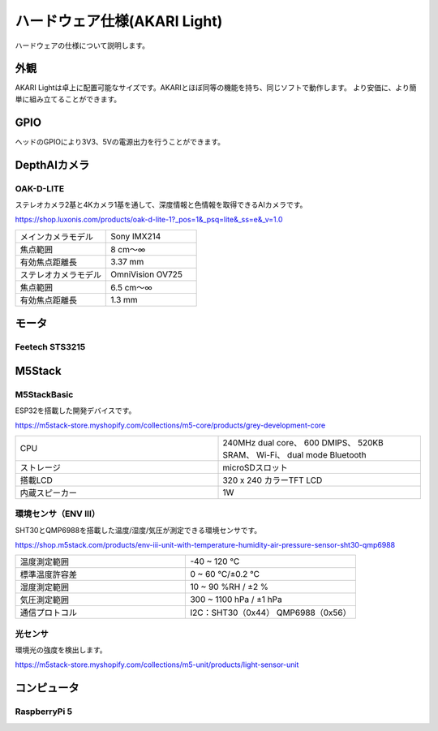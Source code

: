 ***********************************************************
ハードウェア仕様(AKARI Light)
***********************************************************

ハードウェアの仕様について説明します。

===========================================================
外観
===========================================================
AKARI Lightは卓上に配置可能なサイズです。AKARIとほぼ同等の機能を持ち、同じソフトで動作します。
より安価に、より簡単に組み立てることができます。

.. raw:: html

   <iframe src="https://a360.co/3AoEkZ6" width="800" height="600" allowfullscreen="true" webkitallowfullscreen="true" mozallowfullscreen="true"  frameborder="0"></iframe>

===========================================================
GPIO
===========================================================
ヘッドのGPIOにより3V3、5Vの電源出力を行うことができます。


===========================================================
DepthAIカメラ
===========================================================
OAK-D-LITE
^^^^^^^^^^^^^^^^^^^^^^^^^^^^^^^^^^^^^^^^^^^^^^^^^^^^^^^^^^^

ステレオカメラ2基と4Kカメラ1基を通して、深度情報と色情報を取得できるAIカメラです。

https://shop.luxonis.com/products/oak-d-lite-1?_pos=1&_psq=lite&_ss=e&_v=1.0

.. image:: ../images/oak-d-lite.jpg
   :width: 200px

.. csv-table::
   :widths: 6, 6

    メインカメラモデル, Sony IMX214
    焦点範囲, 8 cm〜∞
    有効焦点距離長, 3.37 mm
    ステレオカメラモデル, OmniVision OV725
    焦点範囲, 6.5 cm〜∞
    有効焦点距離長, 1.3 mm


===========================================================
モータ
===========================================================
Feetech STS3215
^^^^^^^^^^^^^^^^^^^^^^^^^^^^^^^^^^^^^^^^^^^^^^^^^^^^^^^^^^^


===========================================================
M5Stack
===========================================================
M5StackBasic
^^^^^^^^^^^^^^^^^^^^^^^^^^^^^^^^^^^^^^^^^^^^^^^^^^^^^^^^^^^

ESP32を搭載した開発デバイスです。

https://m5stack-store.myshopify.com/collections/m5-core/products/grey-development-core

.. image:: ../images/m5stack.jpg
   :width: 200px

.. csv-table::
   :widths: 4, 4

    CPU, 240MHz dual core、 600 DMIPS、 520KB SRAM、 Wi-Fi、 dual mode Bluetooth
    ストレージ, microSDスロット
    搭載LCD, 320 x 240 カラーTFT LCD
    内蔵スピーカー, 1W


環境センサ（ENV Ⅲ）
^^^^^^^^^^^^^^^^^^^^^^^^^^^^^^^^^^^^^^^^^^^^^^^^^^^^^^^^^^^

SHT30とQMP6988を搭載した温度/湿度/気圧が測定できる環境センサです。

https://shop.m5stack.com/products/env-iii-unit-with-temperature-humidity-air-pressure-sensor-sht30-qmp6988

.. image:: ../images/ENV3_Sensor.png
   :width: 200px

.. csv-table::
   :widths: 5, 5

    温度測定範囲, 	-40 ~ 120 ℃
    標準温度許容差, 	0 ~ 60 ℃/±0.2 ℃
    湿度測定範囲, 	10 ~ 90 %RH / ±2 %
    気圧測定範囲,	300 ~ 1100 hPa / ±1 hPa
    通信プロトコル, 	I2C：SHT30（0x44） QMP6988（0x56）


光センサ
^^^^^^^^^^^^^^^^^^^^^^^^^^^^^^^^^^^^^^^^^^^^^^^^^^^^^^^^^^^

環境光の強度を検出します。

https://m5stack-store.myshopify.com/collections/m5-unit/products/light-sensor-unit

.. image:: ../images/LIGHT_Sensor.jpg
   :width: 200px


===========================================================
コンピュータ
===========================================================
RaspberryPi 5
^^^^^^^^^^^^^^^^^^^^^^^^^^^^^^^^^^^^^^^^^^^^^^^^^^^^^^^^^^^
